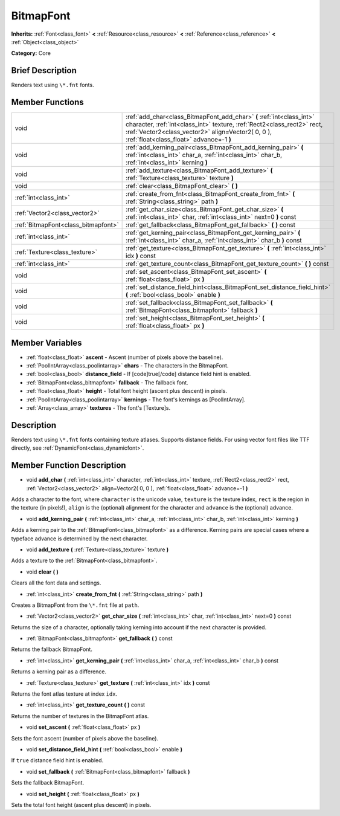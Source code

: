 .. Generated automatically by doc/tools/makerst.py in Godot's source tree.
.. DO NOT EDIT THIS FILE, but the BitmapFont.xml source instead.
.. The source is found in doc/classes or modules/<name>/doc_classes.

.. _class_BitmapFont:

BitmapFont
==========

**Inherits:** :ref:`Font<class_font>` **<** :ref:`Resource<class_resource>` **<** :ref:`Reference<class_reference>` **<** :ref:`Object<class_object>`

**Category:** Core

Brief Description
-----------------

Renders text using ``\*.fnt`` fonts.

Member Functions
----------------

+--------------------------------------+----------------------------------------------------------------------------------------------------------------------------------------------------------------------------------------------------------------------------------------------------+
| void                                 | :ref:`add_char<class_BitmapFont_add_char>`  **(** :ref:`int<class_int>` character, :ref:`int<class_int>` texture, :ref:`Rect2<class_rect2>` rect, :ref:`Vector2<class_vector2>` align=Vector2( 0, 0 ), :ref:`float<class_float>` advance=-1  **)** |
+--------------------------------------+----------------------------------------------------------------------------------------------------------------------------------------------------------------------------------------------------------------------------------------------------+
| void                                 | :ref:`add_kerning_pair<class_BitmapFont_add_kerning_pair>`  **(** :ref:`int<class_int>` char_a, :ref:`int<class_int>` char_b, :ref:`int<class_int>` kerning  **)**                                                                                 |
+--------------------------------------+----------------------------------------------------------------------------------------------------------------------------------------------------------------------------------------------------------------------------------------------------+
| void                                 | :ref:`add_texture<class_BitmapFont_add_texture>`  **(** :ref:`Texture<class_texture>` texture  **)**                                                                                                                                               |
+--------------------------------------+----------------------------------------------------------------------------------------------------------------------------------------------------------------------------------------------------------------------------------------------------+
| void                                 | :ref:`clear<class_BitmapFont_clear>`  **(** **)**                                                                                                                                                                                                  |
+--------------------------------------+----------------------------------------------------------------------------------------------------------------------------------------------------------------------------------------------------------------------------------------------------+
| :ref:`int<class_int>`                | :ref:`create_from_fnt<class_BitmapFont_create_from_fnt>`  **(** :ref:`String<class_string>` path  **)**                                                                                                                                            |
+--------------------------------------+----------------------------------------------------------------------------------------------------------------------------------------------------------------------------------------------------------------------------------------------------+
| :ref:`Vector2<class_vector2>`        | :ref:`get_char_size<class_BitmapFont_get_char_size>`  **(** :ref:`int<class_int>` char, :ref:`int<class_int>` next=0  **)** const                                                                                                                  |
+--------------------------------------+----------------------------------------------------------------------------------------------------------------------------------------------------------------------------------------------------------------------------------------------------+
| :ref:`BitmapFont<class_bitmapfont>`  | :ref:`get_fallback<class_BitmapFont_get_fallback>`  **(** **)** const                                                                                                                                                                              |
+--------------------------------------+----------------------------------------------------------------------------------------------------------------------------------------------------------------------------------------------------------------------------------------------------+
| :ref:`int<class_int>`                | :ref:`get_kerning_pair<class_BitmapFont_get_kerning_pair>`  **(** :ref:`int<class_int>` char_a, :ref:`int<class_int>` char_b  **)** const                                                                                                          |
+--------------------------------------+----------------------------------------------------------------------------------------------------------------------------------------------------------------------------------------------------------------------------------------------------+
| :ref:`Texture<class_texture>`        | :ref:`get_texture<class_BitmapFont_get_texture>`  **(** :ref:`int<class_int>` idx  **)** const                                                                                                                                                     |
+--------------------------------------+----------------------------------------------------------------------------------------------------------------------------------------------------------------------------------------------------------------------------------------------------+
| :ref:`int<class_int>`                | :ref:`get_texture_count<class_BitmapFont_get_texture_count>`  **(** **)** const                                                                                                                                                                    |
+--------------------------------------+----------------------------------------------------------------------------------------------------------------------------------------------------------------------------------------------------------------------------------------------------+
| void                                 | :ref:`set_ascent<class_BitmapFont_set_ascent>`  **(** :ref:`float<class_float>` px  **)**                                                                                                                                                          |
+--------------------------------------+----------------------------------------------------------------------------------------------------------------------------------------------------------------------------------------------------------------------------------------------------+
| void                                 | :ref:`set_distance_field_hint<class_BitmapFont_set_distance_field_hint>`  **(** :ref:`bool<class_bool>` enable  **)**                                                                                                                              |
+--------------------------------------+----------------------------------------------------------------------------------------------------------------------------------------------------------------------------------------------------------------------------------------------------+
| void                                 | :ref:`set_fallback<class_BitmapFont_set_fallback>`  **(** :ref:`BitmapFont<class_bitmapfont>` fallback  **)**                                                                                                                                      |
+--------------------------------------+----------------------------------------------------------------------------------------------------------------------------------------------------------------------------------------------------------------------------------------------------+
| void                                 | :ref:`set_height<class_BitmapFont_set_height>`  **(** :ref:`float<class_float>` px  **)**                                                                                                                                                          |
+--------------------------------------+----------------------------------------------------------------------------------------------------------------------------------------------------------------------------------------------------------------------------------------------------+

Member Variables
----------------

- :ref:`float<class_float>` **ascent** - Ascent (number of pixels above the baseline).
- :ref:`PoolIntArray<class_poolintarray>` **chars** - The characters in the BitmapFont.
- :ref:`bool<class_bool>` **distance_field** - If [code]true[/code] distance field hint is enabled.
- :ref:`BitmapFont<class_bitmapfont>` **fallback** - The fallback font.
- :ref:`float<class_float>` **height** - Total font height (ascent plus descent) in pixels.
- :ref:`PoolIntArray<class_poolintarray>` **kernings** - The font's kernings as [PoolIntArray].
- :ref:`Array<class_array>` **textures** - The font's [Texture]\ s.

Description
-----------

Renders text using ``\*.fnt`` fonts containing texture atlases. Supports distance fields. For using vector font files like TTF directly, see :ref:`DynamicFont<class_dynamicfont>`.

Member Function Description
---------------------------

.. _class_BitmapFont_add_char:

- void  **add_char**  **(** :ref:`int<class_int>` character, :ref:`int<class_int>` texture, :ref:`Rect2<class_rect2>` rect, :ref:`Vector2<class_vector2>` align=Vector2( 0, 0 ), :ref:`float<class_float>` advance=-1  **)**

Adds a character to the font, where ``character`` is the unicode value, ``texture`` is the texture index, ``rect`` is the region in the texture (in pixels!), ``align`` is the (optional) alignment for the character and ``advance`` is the (optional) advance.

.. _class_BitmapFont_add_kerning_pair:

- void  **add_kerning_pair**  **(** :ref:`int<class_int>` char_a, :ref:`int<class_int>` char_b, :ref:`int<class_int>` kerning  **)**

Adds a kerning pair to the :ref:`BitmapFont<class_bitmapfont>` as a difference. Kerning pairs are special cases where a typeface advance is determined by the next character.

.. _class_BitmapFont_add_texture:

- void  **add_texture**  **(** :ref:`Texture<class_texture>` texture  **)**

Adds a texture to the :ref:`BitmapFont<class_bitmapfont>`.

.. _class_BitmapFont_clear:

- void  **clear**  **(** **)**

Clears all the font data and settings.

.. _class_BitmapFont_create_from_fnt:

- :ref:`int<class_int>`  **create_from_fnt**  **(** :ref:`String<class_string>` path  **)**

Creates a BitmapFont from the ``\*.fnt`` file at ``path``.

.. _class_BitmapFont_get_char_size:

- :ref:`Vector2<class_vector2>`  **get_char_size**  **(** :ref:`int<class_int>` char, :ref:`int<class_int>` next=0  **)** const

Returns the size of a character, optionally taking kerning into account if the next character is provided.

.. _class_BitmapFont_get_fallback:

- :ref:`BitmapFont<class_bitmapfont>`  **get_fallback**  **(** **)** const

Returns the fallback BitmapFont.

.. _class_BitmapFont_get_kerning_pair:

- :ref:`int<class_int>`  **get_kerning_pair**  **(** :ref:`int<class_int>` char_a, :ref:`int<class_int>` char_b  **)** const

Returns a kerning pair as a difference.

.. _class_BitmapFont_get_texture:

- :ref:`Texture<class_texture>`  **get_texture**  **(** :ref:`int<class_int>` idx  **)** const

Returns the font atlas texture at index ``idx``.

.. _class_BitmapFont_get_texture_count:

- :ref:`int<class_int>`  **get_texture_count**  **(** **)** const

Returns the number of textures in the BitmapFont atlas.

.. _class_BitmapFont_set_ascent:

- void  **set_ascent**  **(** :ref:`float<class_float>` px  **)**

Sets the font ascent (number of pixels above the baseline).

.. _class_BitmapFont_set_distance_field_hint:

- void  **set_distance_field_hint**  **(** :ref:`bool<class_bool>` enable  **)**

If ``true`` distance field hint is enabled.

.. _class_BitmapFont_set_fallback:

- void  **set_fallback**  **(** :ref:`BitmapFont<class_bitmapfont>` fallback  **)**

Sets the fallback BitmapFont.

.. _class_BitmapFont_set_height:

- void  **set_height**  **(** :ref:`float<class_float>` px  **)**

Sets the total font height (ascent plus descent) in pixels.


